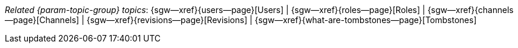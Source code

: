 // BEGIN -- inclusion -- topic-group-concepts.adoc
//  Purpose:
//    Show the topic group, allowing easy cycle-through
//    Do not show current page as a click-through though
//  Container: /modules/ROOT/pages/_partials/

// BEGIN -- get the current calling page's name
:this-page: {page-relative-src-path}
// END -- get the current calling page's name

// Begin -- Define Local Attributes with Required Links and Titles for this topic group
// Set titles for xrefs
:title-1: Users
:title-2: Roles
:title-3: Channels
:title-4: Revisions
:title-5: Tombstones


// Set the pages for the xrefs to link to (we are using attributes from _page-index.adoc here)
:topic-1: {users--page}
:topic-2: {roles--page}
:topic-3: {channels--page}
:topic-4: {revisions--page}
:topic-5: {what-are-tombstones--page}


// Set the xrefs up using attribute from _page-index.adoc and above attributes
:topic-1--xref: {sgw--xref}{topic-1}[{title-1}]
:topic-2--xref: {sgw--xref}{topic-2}[{title-2}]
:topic-3--xref: {sgw--xref}{topic-3}[{title-3}]
:topic-4--xref: {sgw--xref}{topic-4}[{title-4}]
:topic-5--xref: {sgw--xref}{topic-5}[{title-5}]
// End -- Local Attributes

// Begin -- Remove the xref link from current calling page
ifeval::["{this-page}"=="{topic-1}"]
:topic-1--xref: pass:q,a[*{title-1}*]
endif::[]

ifeval::["{this-page}"=="{topic-2}"]
:topic-2--xref: {title-2}
endif::[]

ifeval::["{this-page}"=="{topic-3}"]
:topic-3--xref: {title-3}
endif::[]

ifeval::["{this-page}"=="{topic-4}"]
:topic-4--xref: {title-4}
endif::[]

ifeval::["{this-page}"=="{topic-5}"]
:topic-5--xref: {title-5}
endif::[]
// End -- Remove xref link from current page
// Begin -- Output Block
_Related {param-topic-group} topics_:  {topic-1--xref}  |  {topic-2--xref}  |  {topic-3--xref}  |  {topic-4--xref}  |  {topic-5--xref}
// End -- Output Block

// Begin -- Tidy-up
:this-page!:
:topic-1!:
:topic-2!:
:topic-3!:
:topic-4!:
:topic-5!:
:title-1!:
:title-2!:
:title-3!:
:title-4!:
:title-5!:
:topic-1--xref!:
:topic-2--xref!:
:topic-3--xref!:
:topic-4--xref!:
:topic-5--xref!:
// End -- Tidy-up

// END -- inclusion -- content-group-configuration.adoc